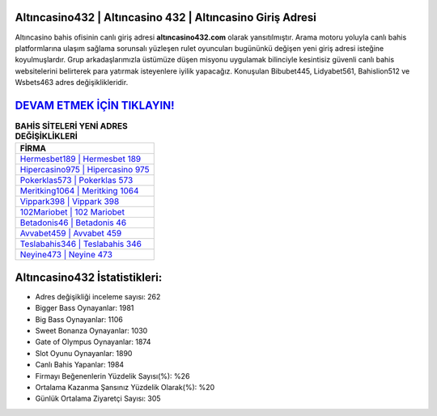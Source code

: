 ﻿Altıncasino432 | Altıncasino 432 | Altıncasino Giriş Adresi
===================================

.. image:: images/altincasino-giris.jpg
   :width: 600
   
Altıncasino bahis ofisinin canlı giriş adresi **altıncasino432.com** olarak yansıtılmıştır. Arama motoru yoluyla canlı bahis platformlarına ulaşım sağlama sorunsalı yüzleşen rulet oyuncuları bugününkü değişen yeni giriş adresi isteğine koyulmuşlardır. Grup arkadaşlarımızla üstümüze düşen misyonu uygulamak bilinciyle kesintisiz güvenli canlı bahis websitelerini belirterek para yatırmak isteyenlere iyilik yapacağız. Konuşulan Bibubet445, Lidyabet561, Bahislion512 ve Wsbets463 adres değişiklikleridir.

`DEVAM ETMEK İÇİN TIKLAYIN! <https://cutt.ly/QwVVg2Vk>`_
==============

.. list-table:: **BAHİS SİTELERİ YENİ ADRES DEĞİŞİKLİKLERİ**
   :widths: 100
   :header-rows: 1

   * - FİRMA
   * - `Hermesbet189 | Hermesbet 189 <hermesbet189-hermesbet-189-hermesbet-giris-adresi.html>`_
   * - `Hipercasino975 | Hipercasino 975 <hipercasino975-hipercasino-975-hipercasino-giris-adresi.html>`_
   * - `Pokerklas573 | Pokerklas 573 <pokerklas573-pokerklas-573-pokerklas-giris-adresi.html>`_	 
   * - `Meritking1064 | Meritking 1064 <meritking1064-meritking-1064-meritking-giris-adresi.html>`_	 
   * - `Vippark398 | Vippark 398 <vippark398-vippark-398-vippark-giris-adresi.html>`_ 
   * - `102Mariobet | 102 Mariobet <102mariobet-102-mariobet-mariobet-giris-adresi.html>`_
   * - `Betadonis46 | Betadonis 46 <betadonis46-betadonis-46-betadonis-giris-adresi.html>`_	 
   * - `Avvabet459 | Avvabet 459 <avvabet459-avvabet-459-avvabet-giris-adresi.html>`_
   * - `Teslabahis346 | Teslabahis 346 <teslabahis346-teslabahis-346-teslabahis-giris-adresi.html>`_
   * - `Neyine473 | Neyine 473 <neyine473-neyine-473-neyine-giris-adresi.html>`_
	 
Altıncasino432 İstatistikleri:
===================================	 
* Adres değişikliği inceleme sayısı: 262
* Bigger Bass Oynayanlar: 1981
* Big Bass Oynayanlar: 1106
* Sweet Bonanza Oynayanlar: 1030
* Gate of Olympus Oynayanlar: 1874
* Slot Oyunu Oynayanlar: 1890
* Canlı Bahis Yapanlar: 1984
* Firmayı Beğenenlerin Yüzdelik Sayısı(%): %26
* Ortalama Kazanma Şansınız Yüzdelik Olarak(%): %20
* Günlük Ortalama Ziyaretçi Sayısı: 305
